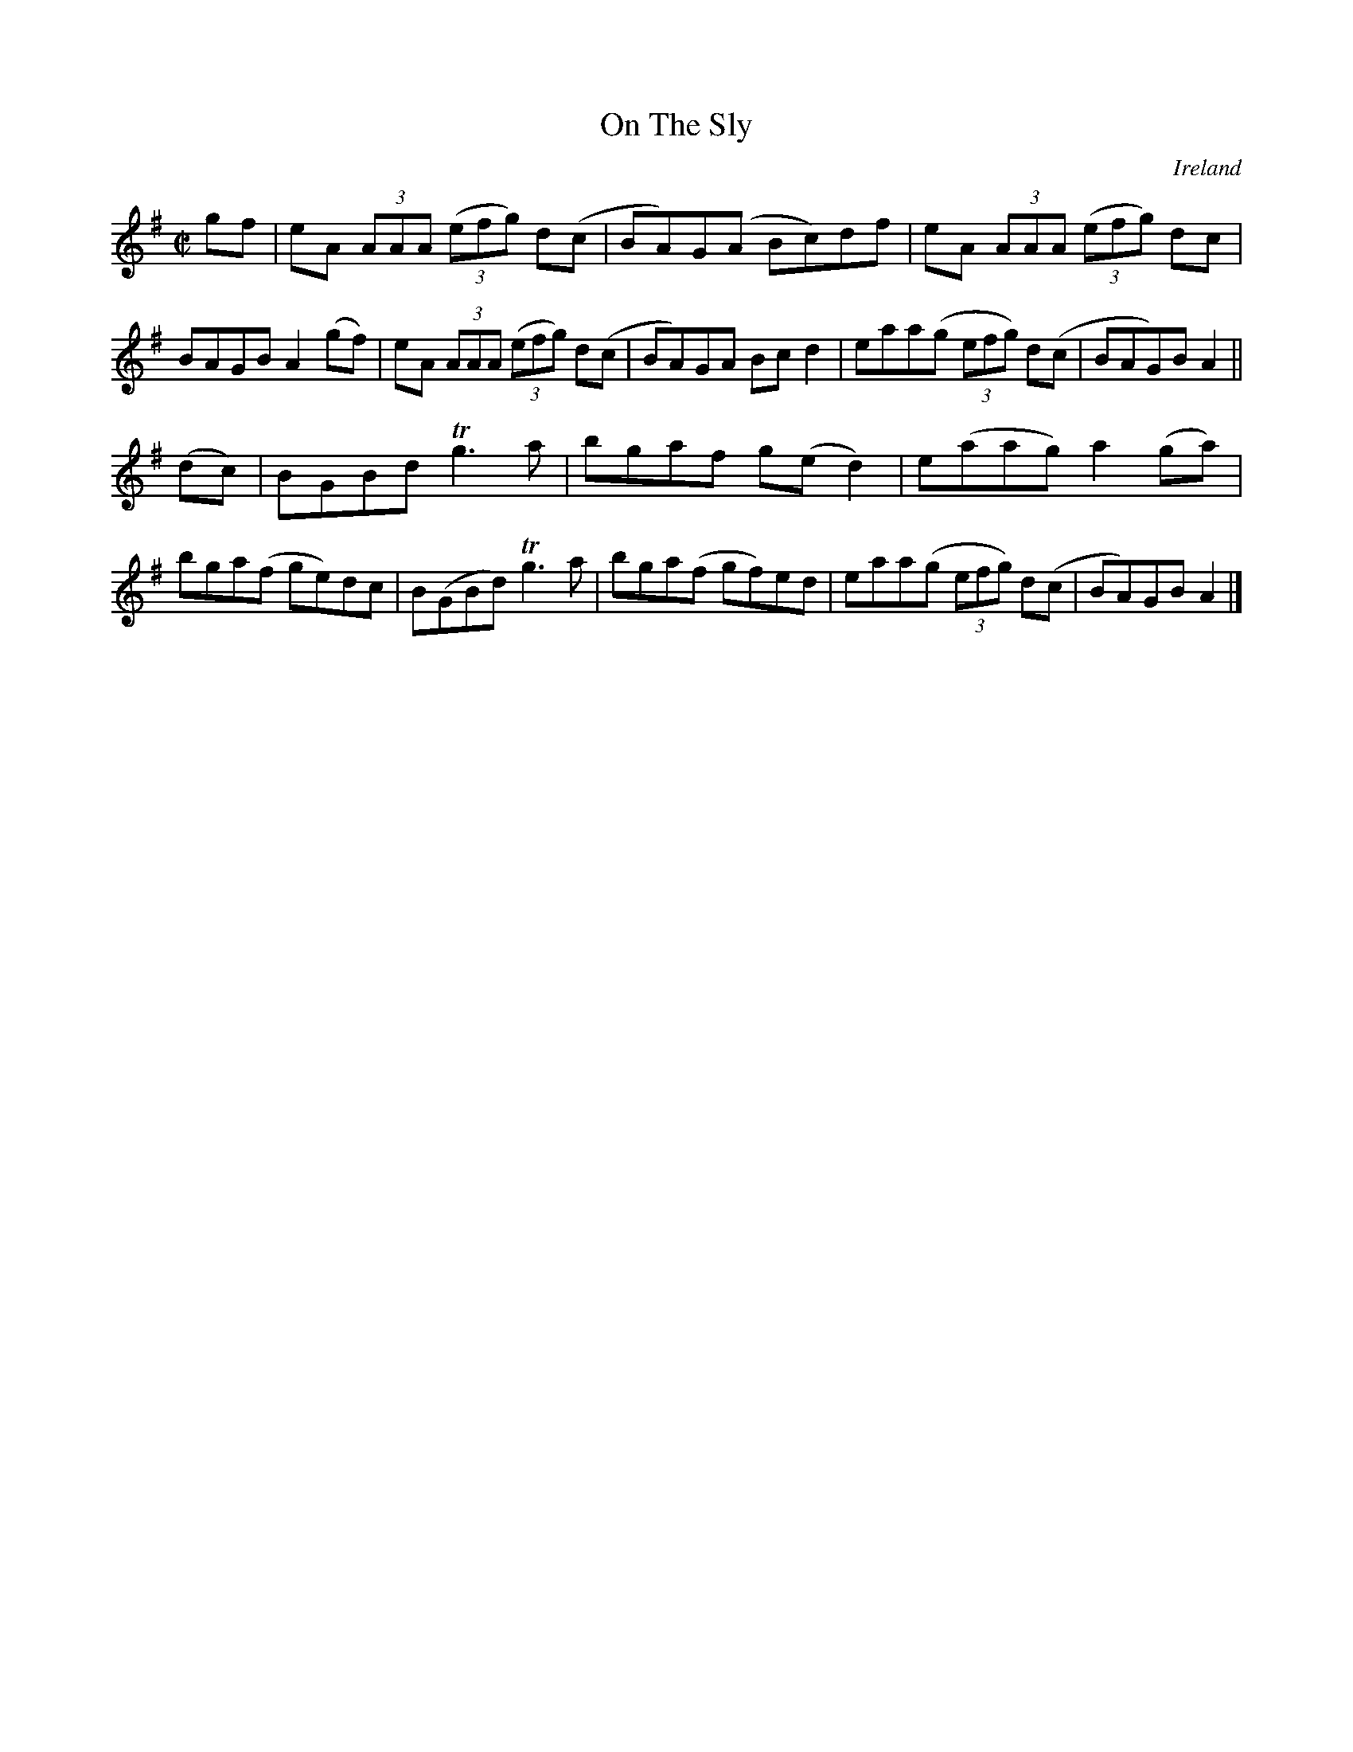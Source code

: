 X:639
T:On The Sly
N:anon.
O:Ireland
B:Francis O'Neill: "The Dance Music of Ireland" (1907) no. 639
R:Reel
Z:Transcribed by Frank Nordberg - http://www.musicaviva.com
N:Music Aviva - The Internet center for free sheet music downloads
M:C|
L:1/8
K:Ador
gf|eA (3AAA (3(efg) d(c|BA)G(A Bc)df|eA (3AAA (3(efg) dc|BAGB A2(gf)|eA (3AAA (3(efg) d(c|BA)GA Bcd2|eaa(g (3efg) d(c|BAG)B A2||
(dc)|BGBd Tg3a|bgaf g(ed2)|e(aag) a2(ga)|bga(f ge)dc|B(GBd) Tg3a|bga(f gf)ed|eaa(g (3efg) d(c|BA)GB A2|]
